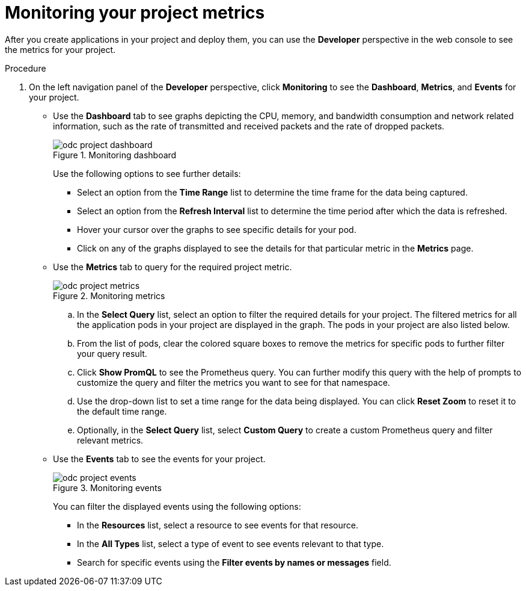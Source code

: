 // Module included in the following assemblies:
//
// * applications/odc-monitoring-project-and-application-metrics-using-developer-perspective.adoc

[id="odc-monitoring-your-project-metrics_{context}"]
= Monitoring your project metrics

After you create applications in your project and deploy them, you can use the *Developer* perspective in the web console to see the metrics for your project.

.Procedure

. On the left navigation panel of the *Developer* perspective, click *Monitoring* to see the *Dashboard*, *Metrics*, and *Events* for your project.

* Use the *Dashboard* tab to see graphs depicting the CPU, memory, and bandwidth consumption and network related information, such as the rate of transmitted and received packets and the rate of dropped packets.
+
.Monitoring dashboard
image::odc_project_dashboard.png[]
+
Use the following options to see further details:

** Select an option from the *Time Range* list to determine the time frame for the data being captured.
** Select an option from the *Refresh Interval* list to determine the time period after which the data is refreshed.
** Hover your cursor over the graphs to see specific details for your pod.
** Click on any of the graphs displayed to see the details for that particular metric in the *Metrics*  page.

* Use the *Metrics* tab to query for the required project metric.
+
.Monitoring metrics
image::odc_project_metrics.png[]
+
.. In the *Select Query* list, select an option to filter the required details for your project. The filtered metrics for all the application pods in your project are displayed in the graph. The pods in your project are also listed below.
.. From the list of pods, clear the colored square boxes to remove the metrics for specific pods to further filter your query result.
.. Click *Show PromQL* to see the Prometheus query. You can further modify this query with the help of prompts to customize the query and filter the metrics you want to see for that namespace.
.. Use the drop-down list to set a time range for the data being displayed. You can click *Reset Zoom* to reset it to the default time range.
.. Optionally, in the *Select Query* list, select *Custom Query* to create a custom Prometheus query and filter relevant metrics.

* Use the *Events* tab to see the events for your project.
+
.Monitoring events
image::odc_project_events.png[]
+
You can filter the displayed events using the following options:

** In the *Resources* list, select a resource to see events for that resource.
** In the *All Types* list, select a type of event to see events relevant to that type.
** Search for specific events using the *Filter events by names or messages* field.
